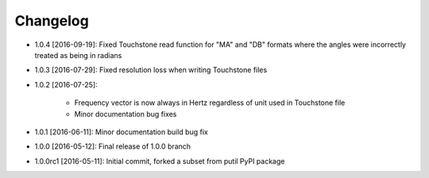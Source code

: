 .. CHANGELOG.rst
.. Copyright (c) 2013-2017 Pablo Acosta-Serafini
.. See LICENSE for details

Changelog
=========

* 1.0.4 [2016-09-19]: Fixed Touchstone read function for "MA" and "DB" formats
  where the angles were incorrectly treated as being in radians

* 1.0.3 [2016-07-29]: Fixed resolution loss when writing Touchstone files

* 1.0.2 [2016-07-25]:

   * Frequency vector is now always in Hertz regardless of unit used in
     Touchstone file

   * Minor documentation bug fixes

* 1.0.1 [2016-06-11]: Minor documentation build bug fix

* 1.0.0 [2016-05-12]: Final release of 1.0.0 branch

* 1.0.0rc1 [2016-05-11]: Initial commit, forked a subset from putil PyPI
  package
